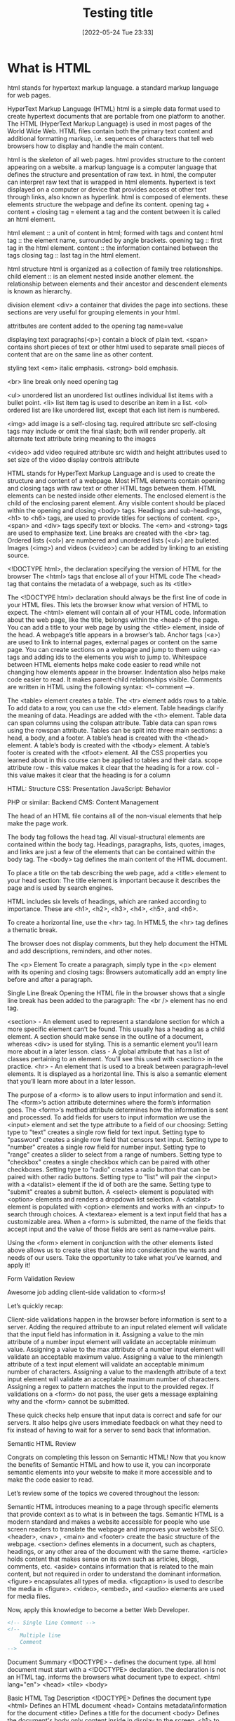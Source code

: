 :PROPERTIES:
:ID:       d8c234ae-93fa-4569-8d7b-d10ae08377a9
:Title: Testing title
:TOC: include all :ignore this
:END:
# #+title: HTML
#+date: [2022-05-24 Tue 23:33]
#+FILETAGS: :html:

* What is HTML

html stands for hypertext markup language.
a standard markup language for web pages.

HyperText Markup Language (HTML)
html is a simple data format used to create hypertext documents that are portable from one platform to another.
The HTML (HyperText Markup Language) is used in most pages of the World Wide Web.
HTML files contain both the primary text content and additional formatting markup,
i.e. sequences of characters that tell web browsers how to display and handle the main content.

html is the skeleton of all web pages.
html provides structure to the content appearing on a website.
a markup language is a computer language that defines the structure and
presentation of raw text.
in html, the computer can interpret raw text that is wrapped in html elements.
hypertext is text displayed on a computer or device that provides access ot
other text through links, also known as hyperlink.
html is composed of elements.
these elements structure the webpage and define its content.
opening tag + content + closing tag = element
a tag and the content between it is called an html element.

html element :: a unit of content in html; formed with tags and content
html tag :: the element name, surrounded by angle brackets.
opening tag :: first tag in the html element.
content :: the information contained between the tags
closing tag :: last tag in the html element.

html structure
html is organized as a collection of family tree relationships.
child element :: is an element nested inside another element.
the relationship between elements and their ancestor and descendent elements is
known as hierarchy.

division element <div> a container that divides the page into sections.
  these sections are very useful for grouping elements in your html.

attritbutes are content added to the opening tag
  name=value

displaying text
paragraphs(<p>) contain a block of plain text.
<span> contains short pieces of text or other html
  used to separate small pieces of content that are on the same line as other content.

styling text
<em> italic emphasis.
<strong> bold emphasis.

<br> line break
  only need opening tag

<ul> unordered list
an unordered list outlines individual list items with a bullet point.
<li> list item tag is used to describe an item in a list.
<ol> ordered list are like unordered list, except that each list item is numbered.

<img> add image
  is a self-closing tag.
  required attribute src
self-closing tags may include or omit the final slash; both will render properly.
alt alternate text attribute bring meaning to the images

<video> add video
  required attribute src
  width and height attributes used to set size of the video display
  controls attribute


    HTML stands for HyperText Markup Language and is used to create the structure and content of a webpage.
    Most HTML elements contain opening and closing tags with raw text or other HTML tags between them.
    HTML elements can be nested inside other elements. The enclosed element is the child of the enclosing parent element.
    Any visible content should be placed within the opening and closing <body> tags.
    Headings and sub-headings, <h1> to <h6> tags, are used to provide titles for sections of content.
    <p>, <span> and <div> tags specify text or blocks.
    The <em> and <strong> tags are used to emphasize text.
    Line breaks are created with the <br> tag.
    Ordered lists (<ol>) are numbered and unordered lists (<ul>) are bulleted.
    Images (<img>) and videos (<video>) can be added by linking to an existing source.


    <!DOCTYPE html>, the declaration specifying the version of HTML for the browser
    The <html> tags that enclose all of your HTML code
    The <head> tag that contains the metadata of a webpage, such as its <title>


    The <!DOCTYPE html> declaration should always be the first line of code in your HTML files. This lets the browser know what version of HTML to expect.
    The <html> element will contain all of your HTML code.
    Information about the web page, like the title, belongs within the <head> of the page.
    You can add a title to your web page by using the <title> element, inside of the head.
    A webpage’s title appears in a browser’s tab.
    Anchor tags (<a>) are used to link to internal pages, external pages or content on the same page.
    You can create sections on a webpage and jump to them using <a> tags and adding ids to the elements you wish to jump to.
    Whitespace between HTML elements helps make code easier to read while not changing how elements appear in the browser.
    Indentation also helps make code easier to read. It makes parent-child relationships visible.
    Comments are written in HTML using the following syntax: <!-- comment -->.


    The <table> element creates a table.
    The <tr> element adds rows to a table.
    To add data to a row, you can use the <td> element.
    Table headings clarify the meaning of data. Headings are added with the <th> element.
    Table data can span columns using the colspan attribute.
    Table data can span rows using the rowspan attribute.
    Tables can be split into three main sections: a head, a body, and a footer.
    A table’s head is created with the <thead> element.
    A table’s body is created with the <tbody> element.
    A table’s footer is created with the <tfoot> element.
    All the CSS properties you learned about in this course can be applied to tables and their data.
    scope attribute
 row - this value makes it clear that the heading is for a row.
col - this value makes it clear that the heading is for a column

HTML: Structure
CSS: Presentation
JavaScript: Behavior

PHP or similar: Backend
CMS: Content Management

The head of an HTML file contains all of the non-visual elements that help make the page work.


The body tag follows the head tag.
All visual-structural elements are contained within the body tag.
Headings, paragraphs, lists, quotes, images, and links are just a few of the elements that can be contained within the body tag.
The <body> tag defines the main content of the HTML document.

To place a title on the tab describing the web page, add a <title> element to your head section:
The title element is important because it describes the page and is used by search engines.

HTML includes six levels of headings, which are ranked according to importance.
These are <h1>, <h2>, <h3>, <h4>, <h5>, and <h6>.

To create a horizontal line, use the <hr> tag.
In HTML5, the <hr> tag defines a thematic break.

The browser does not display comments, but they help document the HTML and add descriptions, reminders, and other notes.

The <p> Element
To create a paragraph, simply type in the <p> element with its opening and closing tags:
Browsers automatically add an empty line before and after a paragraph.

Single Line Break
Opening the HTML file in the browser shows that a single line break has been added to the paragraph:
The <br /> element has no end tag.


    <section> - An element used to represent a standalone section for which a more specific element can’t be found. This usually has a heading as a child element. A section should make sense in the outline of a document, whereas <div> is used for styling. This is a semantic element you’ll learn more about in a later lesson.
    class - A global attribute that has a list of classes pertaining to an element. You’ll see this used with <section> in the practice.
    <hr> - An element that is used to a break between paragraph-level elements. It is displayed as a horizontal line. This is also a semantic element that you’ll learn more about in a later lesson.


    The purpose of a <form> is to allow users to input information and send it.
    The <form>‘s action attribute determines where the form’s information goes.
    The <form>‘s method attribute determines how the information is sent and processed.
    To add fields for users to input information we use the <input> element and set the type attribute to a field of our choosing:
        Setting type to "text" creates a single row field for text input.
        Setting type to "password" creates a single row field that censors text input.
        Setting type to "number" creates a single row field for number input.
        Setting type to "range" creates a slider to select from a range of numbers.
        Setting type to "checkbox" creates a single checkbox which can be paired with other checkboxes.
        Setting type to "radio" creates a radio button that can be paired with other radio buttons.
        Setting type to "list" will pair the <input> with a <datalist> element if the id of both are the same.
        Setting type to "submit" creates a submit button.
    A <select> element is populated with <option> elements and renders a dropdown list selection.
    A <datalist> element is populated with <option> elements and works with an <input> to search through choices.
    A <textarea> element is a text input field that has a customizable area.
    When a <form> is submitted, the name of the fields that accept input and the value of those fields are sent as name=value pairs.

Using the <form> element in conjunction with the other elements listed above allows us to create sites that take into consideration the wants and needs of our users. Take the opportunity to take what you’ve learned, and apply it!

Form Validation
Review

Awesome job adding client-side validation to <form>s!

Let’s quickly recap:

    Client-side validations happen in the browser before information is sent to a server.
    Adding the required attribute to an input related element will validate that the input field has information in it.
    Assigning a value to the min attribute of a number input element will validate an acceptable minimum value.
    Assigning a value to the max attribute of a number input element will validate an acceptable maximum value.
    Assigning a value to the minlength attribute of a text input element will validate an acceptable minimum number of characters.
    Assigning a value to the maxlength attribute of a text input element will validate an acceptable maximum number of characters.
    Assigning a regex to pattern matches the input to the provided regex.
    If validations on a <form> do not pass, the user gets a message explaining why and the <form> cannot be submitted.

These quick checks help ensure that input data is correct and safe for our servers. It also helps give users immediate feedback on what they need to fix instead of having to wait for a server to send back that information.

Semantic HTML
Review

Congrats on completing this lesson on Semantic HTML! Now that you know the benefits of Semantic HTML and how to use it, you can incorporate semantic elements into your website to make it more accessible and to make the code easier to read.

Let’s review some of the topics we covered throughout the lesson:

    Semantic HTML introduces meaning to a page through specific elements that provide context as to what is in between the tags.
    Semantic HTML is a modern standard and makes a website accessible for people who use screen readers to translate the webpage and improves your website’s SEO.
    <header>, <nav> , <main> and <footer> create the basic structure of the webpage.
    <section> defines elements in a document, such as chapters, headings, or any other area of the document with the same theme.
    <article> holds content that makes sense on its own such as articles, blogs, comments, etc.
    <aside> contains information that is related to the main content, but not required in order to understand the dominant information.
    <figure> encapsulates all types of media.
    <figcaption> is used to describe the media in <figure>.
    <video>, <embed>, and <audio> elements are used for media files.

Now, apply this knowledge to become a better Web Developer.



#+begin_src html
<!-- Single line Comment -->
<!--
    Multiple line
    Comment
-->
#+end_src

Document Summary
<!DOCTYPE> - defines the document type.
  all html document must start with a <!DOCTYPE> declaration.
  the declaration is not an HTML tag.
  informs the browsers what document type to expect.
<html lang="en">
<head>
<tile>
<body>

Basic HTML
Tag 	Description
<!DOCTYPE>  	Defines the document type
<html> 	Defines an HTML document
<head> 	Contains metadata/information for the document
<title> 	Defines a title for the document
<body> 	Defines the document's body
  only content inside in display to the screen.
<h1> to <h6> 	Defines HTML headings
<p> 	Defines a paragraph
<br> 	Inserts a single line break
<hr> 	Defines a thematic change in the content
<!--...--> 	Defines a comment
Formatting

<acronym> 	Not supported in HTML5. Use <abbr> instead.
Defines an acronym
<abbr> 	Defines an abbreviation or an acronym
<address> 	Defines contact information for the author/owner of a document/article
<b> 	Defines bold text
<bdi> 	Isolates a part of text that might be formatted in a different direction from other text outside it
<bdo> 	Overrides the current text direction
<big> 	Not supported in HTML5. Use CSS instead.
Defines big text
<blockquote> 	Defines a section that is quoted from another source
<center> 	Not supported in HTML5. Use CSS instead.
Defines centered text
<cite> 	Defines the title of a work
<code> 	Defines a piece of computer code
<del> 	Defines text that has been deleted from a document
<dfn> 	Specifies a term that is going to be defined within the content
<em> 	Defines emphasized text
<font> 	Not supported in HTML5. Use CSS instead.
Defines font, color, and size for text
<i> 	Defines a part of text in an alternate voice or mood
<ins> 	Defines a text that has been inserted into a document
<kbd> 	Defines keyboard input
<mark> 	Defines marked/highlighted text
<meter> 	Defines a scalar measurement within a known range (a gauge)
<pre> 	Defines preformatted text
<progress> 	Represents the progress of a task
<q> 	Defines a short quotation
<rp> 	Defines what to show in browsers that do not support ruby annotations
<rt> 	Defines an explanation/pronunciation of characters (for East Asian typography)
<ruby> 	Defines a ruby annotation (for East Asian typography)
<s> 	Defines text that is no longer correct
<samp> 	Defines sample output from a computer program
<small> 	Defines smaller text
<strike> 	Not supported in HTML5. Use <del> or <s> instead.
Defines strikethrough text
<strong> 	Defines important text
<sub> 	Defines subscripted text
<sup> 	Defines superscripted text
<template> 	Defines a container for content that should be hidden when the page loads
<time> 	Defines a specific time (or datetime)
<tt> 	Not supported in HTML5. Use CSS instead.
Defines teletype text
<u> 	Defines some text that is unarticulated and styled differently from normal text
<var> 	Defines a variable
<wbr> 	Defines a possible line-break
Forms and Input
Tag 	Description
<form> 	Defines an HTML form for user input
<input> 	Defines an input control
<textarea> 	Defines a multiline input control (text area)
<button> 	Defines a clickable button
<select> 	Defines a drop-down list
<optgroup> 	Defines a group of related options in a drop-down list
<option> 	Defines an option in a drop-down list
<label> 	Defines a label for an <input> element
<fieldset> 	Groups related elements in a form
<legend> 	Defines a caption for a <fieldset> element
<datalist> 	Specifies a list of pre-defined options for input controls
<output> 	Defines the result of a calculation
Frames
Tag 	Description
<frame> 	Not supported in HTML5.
Defines a window (a frame) in a frameset
<frameset> 	Not supported in HTML5.
Defines a set of frames
<noframes> 	Not supported in HTML5.
Defines an alternate content for users that do not support frames
<iframe> 	Defines an inline frame
Images
Tag 	Description
<img> 	Defines an image
<map> 	Defines a client-side image map
<area> 	Defines an area inside an image map
<canvas> 	Used to draw graphics, on the fly, via scripting (usually JavaScript)
<figcaption> 	Defines a caption for a <figure> element
<figure> 	Specifies self-contained content
<picture> 	Defines a container for multiple image resources
<svg> 	Defines a container for SVG graphics
Audio / Video
Tag 	Description
<audio> 	Defines sound content
<source> 	Defines multiple media resources for media elements (<video>, <audio> and <picture>)
<track> 	Defines text tracks for media elements (<video> and <audio>)
<video> 	Defines a video or movie
Links
Tag 	Description
<a> 	Defines a hyperlink
<link> 	Defines the relationship between a document and an external resource (most used to link to style sheets)
<nav> 	Defines navigation links
Lists
Tag 	Description
<ul> 	Defines an unordered list
<ol> 	Defines an ordered list
<li> 	Defines a list item
<dir> 	Not supported in HTML5. Use <ul> instead.
Defines a directory list
<dl> 	Defines a description list
<dt> 	Defines a term/name in a description list
<dd> 	Defines a description of a term/name in a description list
Tables
Tag 	Description
<table> 	Defines a table
<caption> 	Defines a table caption
<th> 	Defines a header cell in a table
<tr> 	Defines a row in a table
<td> 	Defines a cell in a table
<thead> 	Groups the header content in a table
<tbody> 	Groups the body content in a table
<tfoot> 	Groups the footer content in a table
<col> 	Specifies column properties for each column within a <colgroup> element
<colgroup> 	Specifies a group of one or more columns in a table for formatting
Styles and Semantics
Tag 	Description
<style> 	Defines style information for a document
<div> 	Defines a section in a document
<span> 	Defines a section in a document
<header> 	Defines a header for a document or section
<footer> 	Defines a footer for a document or section
<main> 	Specifies the main content of a document
<section> 	Defines a section in a document
<article> 	Defines an article
<aside> 	Defines content aside from the page content
<details> 	Defines additional details that the user can view or hide
<dialog> 	Defines a dialog box or window
<summary> 	Defines a visible heading for a <details> element
<data> 	Adds a machine-readable translation of a given content
Meta Info
Tag 	Description
<head> 	Defines information about the document
<meta> 	Defines metadata about an HTML document
<base> 	Specifies the base URL/target for all relative URLs in a document
<basefont> 	Not supported in HTML5. Use CSS instead.
Specifies a default color, size, and font for all text in a document
Programming
Tag 	Description
<script> 	Defines a client-side script
<noscript> 	Defines an alternate content for users that do not support client-side scripts
<applet> 	Not supported in HTML5. Use <embed> or <object> instead.
Defines an embedded applet
<embed> 	Defines a container for an external (non-HTML) application
<object> 	Defines an embedded object
<param> 	Defines a parameter for an object
